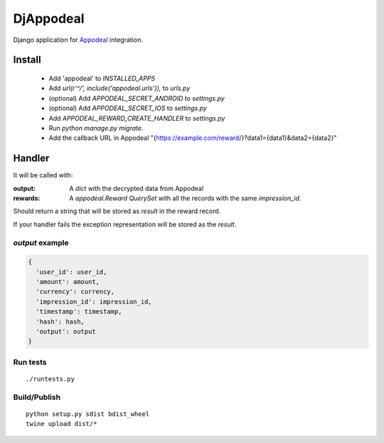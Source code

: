 ============
 DjAppodeal
============

Django application for `Appodeal <https://www.appodeal.com/home/>`_ integration.

Install
=======

  - Add 'appodeal' to `INSTALLED_APPS`
  - Add `url(r'^/', include('appodeal.urls')),` to `urls.py`
  - (optional) Add `APPODEAL_SECRET_ANDROID`  to `settings.py`
  - (optional) Add `APPODEAL_SECRET_IOS` to `settings.py`
  - Add `APPODEAL_REWARD_CREATE_HANDLER` to `settings.py`
  - Run `python manage.py migrate`. 
  - Add the callback URL in Appodeal "{https://example.com/reward/}?data1={data1}&data2={data2}"

Handler
=======

It will be called with:

:output:
  A `dict` with the decrypted data from Appodeal
:rewards:
  A `appodeal.Reward` `QuerySet` with all the records with the same `impression_id`.

Should return a string that will be stored as `result` in the reward record.

If your handler fails the exception representation will be stored as the `result`.

`output` example
----------------

.. code-block:: python

   {
     'user_id': user_id,
     'amount': amount,
     'currency': currency,
     'impression_id': impression_id,
     'timestamp': timestamp,
     'hash': hash,
     'output': output
   }


Run tests
---------

::

   ./runtests.py

Build/Publish
-------------

::

   python setup.py sdist bdist_wheel
   twine upload dist/*

